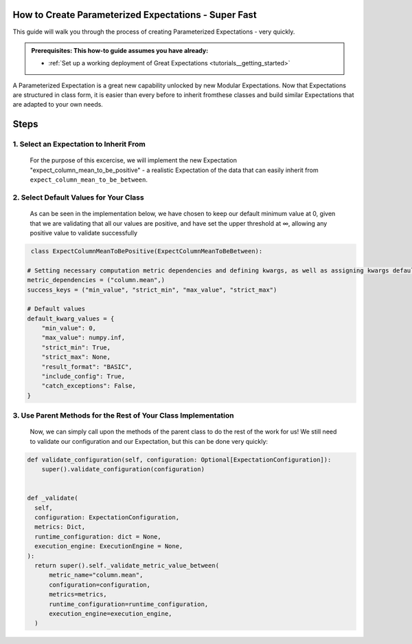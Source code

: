 How to Create Parameterized Expectations - Super Fast
_____________________________________________________

This guide will walk you through the process of creating Parameterized Expectations - very quickly. 

.. admonition:: Prerequisites: This how-to guide assumes you have already:

  - :ref:`Set up a working deployment of Great Expectations <tutorials__getting_started>`
  
A Parameterized Expectation is a great new capability unlocked by new Modular Expectations. Now that Expectations are structured in class form, 
it is easier than every before to inherit fromthese classes and build similar Expectations that are adapted to your own needs. 

Steps
_____
1. Select an Expectation to Inherit From
########################################

  For the purpose of this excercise, we will implement the new Expectation "expect_column_mean_to_be_positive" - a realistic Expectation of the data that
  can easily inherit from ``expect_column_mean_to_be_between``.

2. Select Default Values for Your Class
###########################################################

  As can be seen in the implementation below, we have chosen to keep our default minimum value at 0, given that we are validating that all our
  values are positive, and have set the upper threshold at ∞, allowing any positive value to validate successfully
  
.. code-block:: python

   class ExpectColumnMeanToBePositive(ExpectColumnMeanToBeBetween):

  # Setting necessary computation metric dependencies and defining kwargs, as well as assigning kwargs default values
  metric_dependencies = ("column.mean",)
  success_keys = ("min_value", "strict_min", "max_value", "strict_max")

  # Default values
  default_kwarg_values = {
      "min_value": 0,
      "max_value": numpy.inf,
      "strict_min": True,
      "strict_max": None,
      "result_format": "BASIC",
      "include_config": True,
      "catch_exceptions": False,
  }

3. Use Parent Methods for the Rest of Your Class Implementation
###############################################################

  Now, we can simply call upon the methods of the parent class to do the rest of the work for us! We still need to validate our configuration and
  our Expectation, but this can be done very quickly:
  
.. code-block:: python

    def validate_configuration(self, configuration: Optional[ExpectationConfiguration]):
        super().validate_configuration(configuration)


    def _validate(
      self,
      configuration: ExpectationConfiguration,
      metrics: Dict,
      runtime_configuration: dict = None,
      execution_engine: ExecutionEngine = None,
    ):
      return super().self._validate_metric_value_between(
          metric_name="column.mean",
          configuration=configuration,
          metrics=metrics,
          runtime_configuration=runtime_configuration,
          execution_engine=execution_engine,
      )


